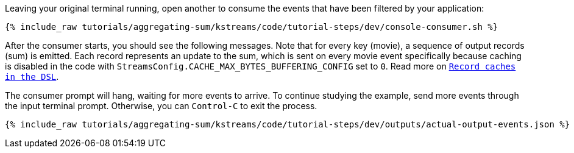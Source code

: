 Leaving your original terminal running, open another to consume the events that have been filtered by your application:

+++++
<pre class="snippet"><code class="shell">{% include_raw tutorials/aggregating-sum/kstreams/code/tutorial-steps/dev/console-consumer.sh %}</code></pre>
+++++

After the consumer starts, you should see the following messages. Note that for every key (movie), a sequence of output records (sum) is emitted. Each record represents an update to the sum, which is sent on every movie event specifically because caching is disabled in the code with `StreamsConfig.CACHE_MAX_BYTES_BUFFERING_CONFIG` set to `0`. Read more on `https://docs.confluent.io/current/streams/developer-guide/memory-mgmt.html#record-caches-in-the-dsl[Record caches in the DSL]`.

The consumer prompt will hang, waiting for more events to arrive. To continue studying the example, send more events through the input terminal prompt. Otherwise, you can `Control-C` to exit the process.

+++++
<pre class="snippet"><code class="json">{% include_raw tutorials/aggregating-sum/kstreams/code/tutorial-steps/dev/outputs/actual-output-events.json %}</code></pre>
+++++
